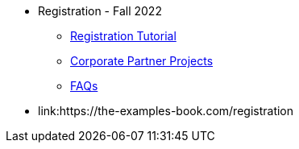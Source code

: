 * Registration - Fall 2022
** xref:howtoregister.adoc[Registration Tutorial]
** xref:projects.adoc[Corporate Partner Projects]
** xref:faq.adoc[FAQs]
* link:https://the-examples-book.com/registration 

